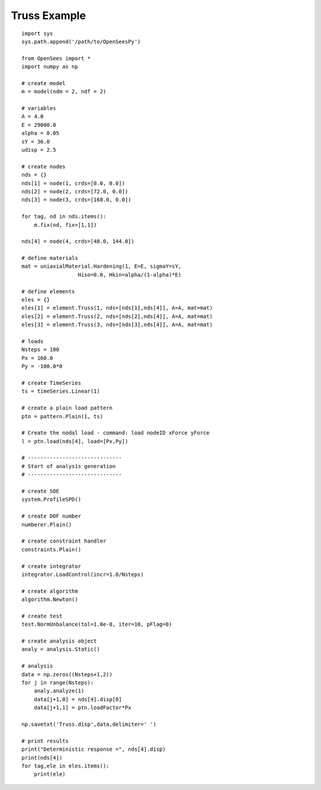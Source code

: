 .. _truss-example:

Truss Example
==============

::

   import sys
   sys.path.append('/path/to/OpenSeesPy')

   from OpenSees import *
   import numpy as np

   # create model
   m = model(ndm = 2, ndf = 2)

   # variables
   A = 4.0
   E = 29000.0
   alpha = 0.05
   sY = 36.0
   udisp = 2.5

   # create nodes
   nds = {}
   nds[1] = node(1, crds=[0.0, 0.0])
   nds[2] = node(2, crds=[72.0, 0.0])
   nds[3] = node(3, crds=[168.0, 0.0])

   for tag, nd in nds.items():
       m.fix(nd, fix=[1,1])

   nds[4] = node(4, crds=[48.0, 144.0])

   # define materials
   mat = uniaxialMaterial.Hardening(1, E=E, sigmaY=sY,
                     Hiso=0.0, Hkin=alpha/(1-alpha)*E)

   # define elements
   eles = {}
   eles[1] = element.Truss(1, nds=[nds[1],nds[4]], A=A, mat=mat)
   eles[2] = element.Truss(2, nds=[nds[2],nds[4]], A=A, mat=mat)
   eles[3] = element.Truss(3, nds=[nds[3],nds[4]], A=A, mat=mat)

   # loads
   Nsteps = 100
   Px = 160.0
   Py = -100.0*0

   # create TimeSeries
   ts = timeSeries.Linear(1)

   # create a plain load pattern
   ptn = pattern.Plain(1, ts)

   # Create the nodal load - command: load nodeID xForce yForce
   l = ptn.load(nds[4], load=[Px,Py])

   # ------------------------------
   # Start of analysis generation
   # ------------------------------

   # create SOE
   system.ProfileSPD()

   # create DOF number
   numberer.Plain()

   # create constraint handler
   constraints.Plain()

   # create integrator
   integrator.LoadControl(incr=1.0/Nsteps)

   # create algorithm
   algorithm.Newton()

   # create test
   test.NormUnbalance(tol=1.0e-8, iter=10, pFlag=0)

   # create analysis object
   analy = analysis.Static()

   # analysis
   data = np.zeros((Nsteps+1,2))
   for j in range(Nsteps):
       analy.analyze(1)
       data[j+1,0] = nds[4].disp[0]
       data[j+1,1] = ptn.loadFactor*Px

   np.savetxt('Truss.disp',data,delimiter=' ')
    
   # print results
   print("Deterministic response =", nds[4].disp)
   print(nds[4])
   for tag,ele in eles.items():
       print(ele)
